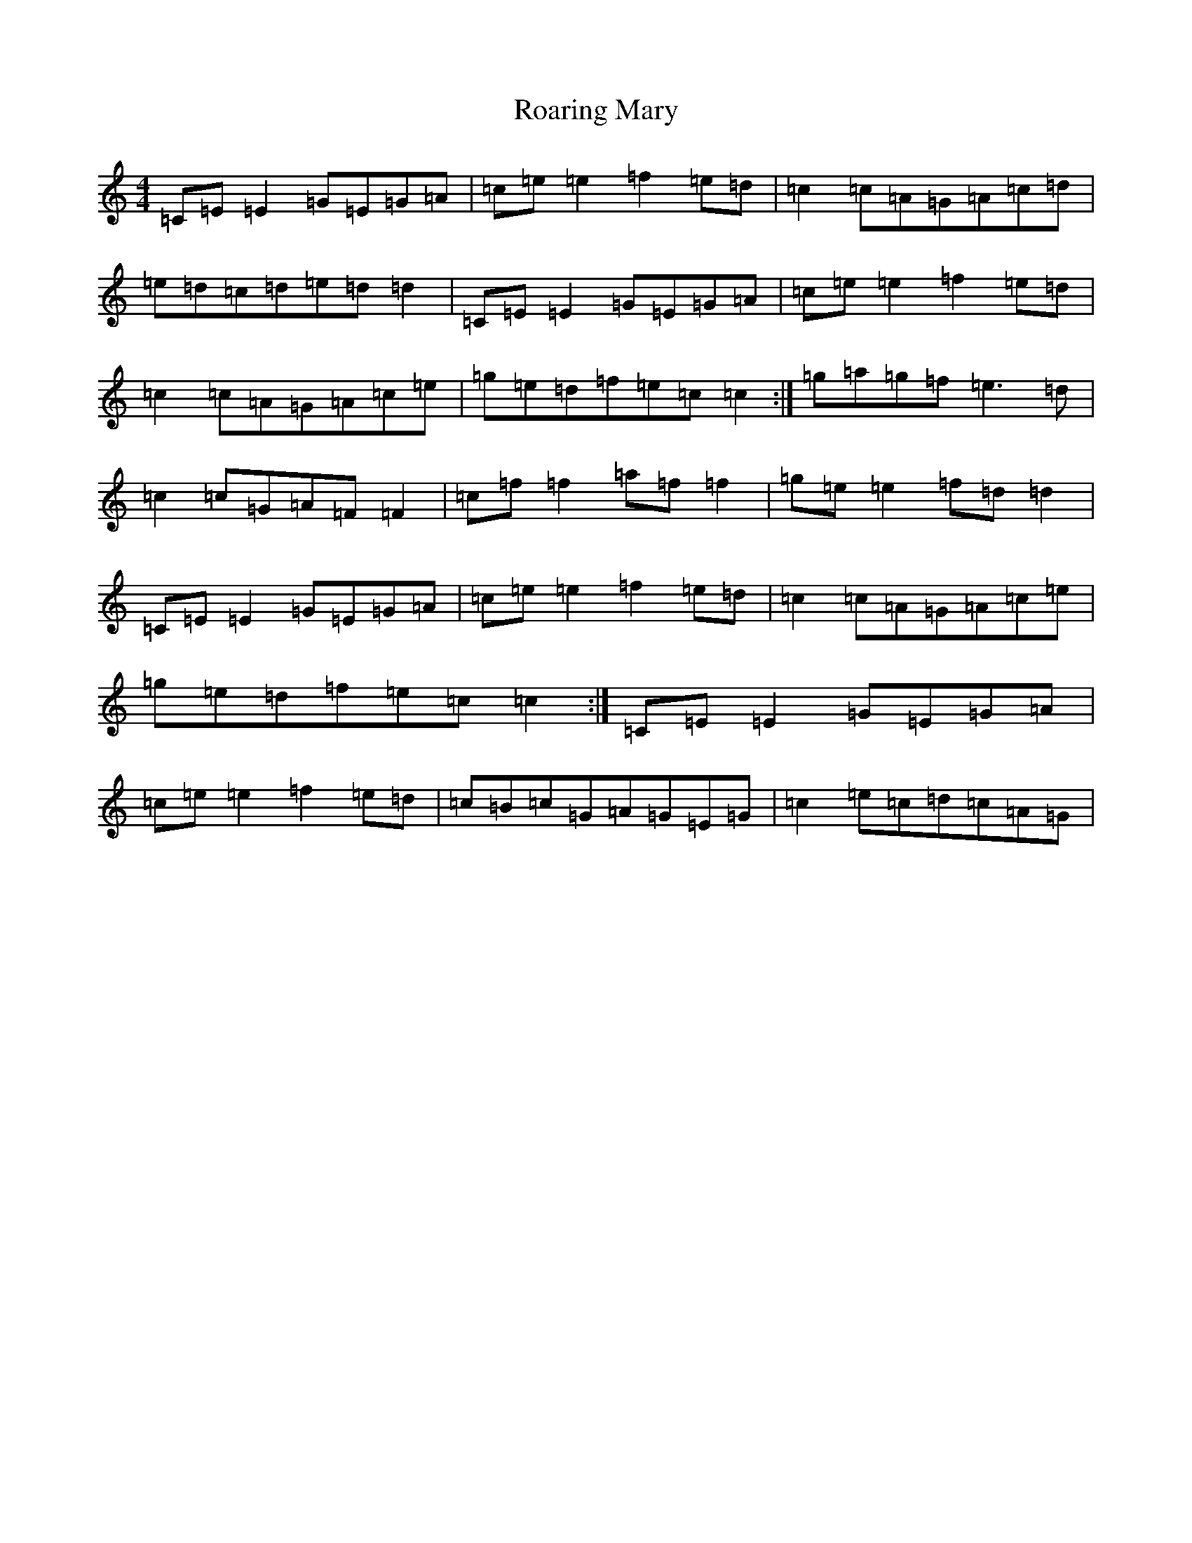 X: 18328
T: Roaring Mary
S: https://thesession.org/tunes/762#setting13874
R: reel
M:4/4
L:1/8
K: C Major
=C=E=E2=G=E=G=A|=c=e=e2=f2=e=d|=c2=c=A=G=A=c=d|=e=d=c=d=e=d=d2|=C=E=E2=G=E=G=A|=c=e=e2=f2=e=d|=c2=c=A=G=A=c=e|=g=e=d=f=e=c=c2:|=g=a=g=f=e3=d|=c2=c=G=A=F=F2|=c=f=f2=a=f=f2|=g=e=e2=f=d=d2|=C=E=E2=G=E=G=A|=c=e=e2=f2=e=d|=c2=c=A=G=A=c=e|=g=e=d=f=e=c=c2:|=C=E=E2=G=E=G=A|=c=e=e2=f2=e=d|=c=B=c=G=A=G=E=G|=c2=e=c=d=c=A=G|